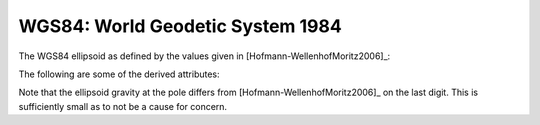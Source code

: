 WGS84: World Geodetic System 1984
=================================

The WGS84 ellipsoid as defined by the values given in
[Hofmann-WellenhofMoritz2006]_:

.. doctest::

    >>> from boule import WGS84
    >>> print(WGS84)
    Ellipsoid(name='WGS84', ...)
    >>> # Inverse flattening
    >>> print("{:.9f}".format(1 / WGS84.flattening))
    298.257223563
    >>> # Semimajor axis
    >>> print("{:.0f}".format(WGS84.semimajor_axis))
    6378137
    >>> # Geocentric gravitational constant (GM)
    >>> print("{:.9e}".format(WGS84.geocentric_grav_const))
    3.986004418e+14
    >>> # Angular velocity
    >>> print("{:.6e}".format(WGS84.angular_velocity))
    7.292115e-05

The following are some of the derived attributes:

.. doctest::

    >>> print("{:.7f}".format(WGS84.flattening))
    0.0033528
    >>> print("{:.4f}".format(WGS84.semiminor_axis))
    6356752.3142
    >>> print("{:.13e}".format(WGS84.linear_eccentricity))
    5.2185400842339e+05
    >>> print("{:.13e}".format(WGS84.first_eccentricity))
    8.1819190842621e-02
    >>> print("{:.13e}".format(WGS84.second_eccentricity))
    8.2094437949696e-02
    >>> print("{:.4f}".format(WGS84.mean_radius))
    6371008.7714
    >>> print("{:.14f}".format(WGS84.emm))
    0.00344978650684
    >>> print("{:.10f}".format(WGS84.gravity_equator))
    9.7803253359
    >>> print("{:.10f}".format(WGS84.gravity_pole))
    9.8321849379

Note that the ellipsoid gravity at the pole differs from
[Hofmann-WellenhofMoritz2006]_ on the last digit.
This is sufficiently small as to not be a cause for concern.
